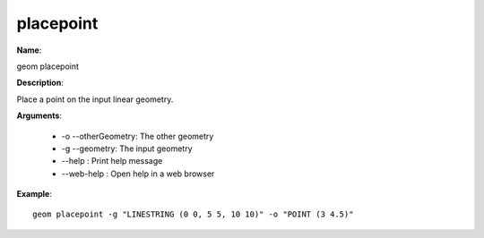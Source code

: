 placepoint
==========

**Name**:

geom placepoint

**Description**:

Place a point on the input linear geometry.

**Arguments**:

   * -o --otherGeometry: The other geometry

   * -g --geometry: The input geometry

   * --help : Print help message

   * --web-help : Open help in a web browser



**Example**::

    geom placepoint -g "LINESTRING (0 0, 5 5, 10 10)" -o "POINT (3 4.5)"